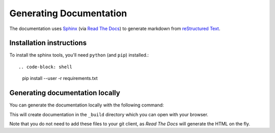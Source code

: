 =====================
Generating Documentation
=====================

The documentation uses `Sphinx`_ (via `Read The Docs`_) to generate markdown
from `reStructured Text`_.

Installation instructions
=========================

To install the sphinx tools, you'll need ``python`` (and ``pip``) installed.::

.. code-block: shell

   pip install --user -r requirements.txt

Generating documentation locally
================================

You can generate the documentation locally with the following command:

.. code-block: shell

   make html

This will create documentation in the ``_build`` directory which you can
open with your browser.

Note that you do not need to add these files to your git client, as
*Read The Docs* will generate the HTML on the fly.

.. _`Sphinx`: http://www.sphinx-doc.org/
.. _`Read The Docs`: https://readthedocs.org/
.. _`reStructured Text`: http://www.sphinx-doc.org/en/master/usage/restructuredtext/index.html